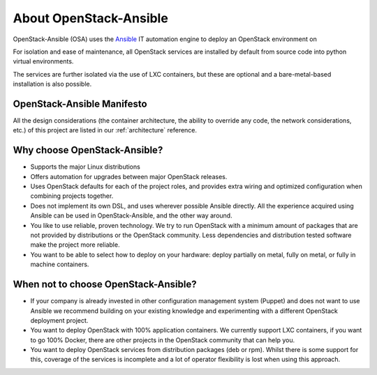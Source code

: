 =======================
About OpenStack-Ansible
=======================

OpenStack-Ansible (OSA) uses the `Ansible <https://docs.ansible.com/ansible/latest/getting_started/index.html>`_
IT automation engine to deploy an OpenStack environment on

.. raw:: HTML
    :file: ../../../deploy-guide/source/supported-platforms.html

For isolation and ease of maintenance, all OpenStack services are installed by
default from source code into python virtual environments.

The services are further isolated via the use of LXC containers, but these are
optional and a bare-metal-based installation is also possible.

OpenStack-Ansible Manifesto
~~~~~~~~~~~~~~~~~~~~~~~~~~~

All the design considerations (the container architecture, the ability to
override any code, the network considerations, etc.) of this project are
listed in our :ref:`architecture` reference.

Why choose OpenStack-Ansible?
~~~~~~~~~~~~~~~~~~~~~~~~~~~~~

* Supports the major Linux distributions

  .. raw:: HTML
      :file: ../../../deploy-guide/source/supported-platforms.html

* Offers automation for upgrades between major OpenStack releases.
* Uses OpenStack defaults for each of the project roles, and provides
  extra wiring and optimized configuration when combining projects
  together.
* Does not implement its own DSL, and uses wherever possible Ansible
  directly. All the experience acquired using Ansible can be used in
  OpenStack-Ansible, and the other way around.
* You like to use reliable, proven technology. We try to run OpenStack
  with a minimum amount of packages that are not provided by distributions
  or the OpenStack community. Less dependencies and distribution tested
  software make the project more reliable.
* You want to be able to select how to deploy on your hardware: deploy
  partially on metal, fully on metal, or fully in machine containers.

When **not** to choose OpenStack-Ansible?
~~~~~~~~~~~~~~~~~~~~~~~~~~~~~~~~~~~~~~~~~

* If your company is already invested in other configuration management
  system (Puppet) and does not want to use Ansible we recommend
  building on your existing knowledge and experimenting with a different
  OpenStack deployment project.
* You want to deploy OpenStack with 100% application containers.
  We currently support LXC containers, if you want to go 100% Docker,
  there are other projects in the OpenStack community that can
  help you.
* You want to deploy OpenStack services from distribution packages
  (deb or rpm). Whilst there is some support for this, coverage of the
  services is incomplete and a lot of operator flexibility is lost
  when using this approach.

